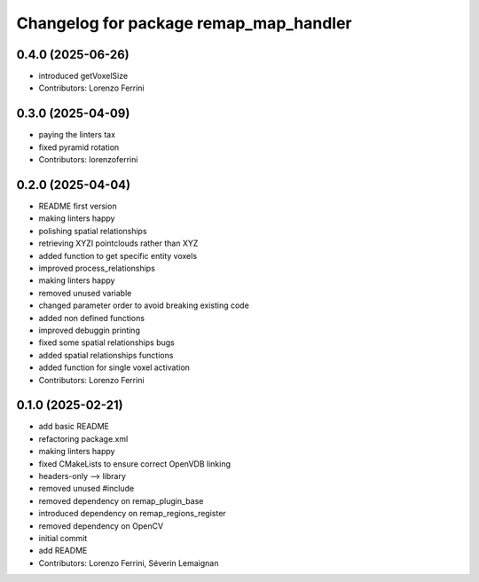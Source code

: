 ^^^^^^^^^^^^^^^^^^^^^^^^^^^^^^^^^^^^^^^
Changelog for package remap_map_handler
^^^^^^^^^^^^^^^^^^^^^^^^^^^^^^^^^^^^^^^

0.4.0 (2025-06-26)
------------------
* introduced getVoxelSize
* Contributors: Lorenzo Ferrini

0.3.0 (2025-04-09)
------------------
* paying the linters tax
* fixed pyramid rotation
* Contributors: lorenzoferrini

0.2.0 (2025-04-04)
------------------
* README first version
* making linters happy
* polishing spatial relationships
* retrieving XYZI pointclouds rather than XYZ
* added function to get specific entity voxels
* improved process_relationships
* making linters happy
* removed unused variable
* changed parameter order to avoid breaking existing code
* added non defined functions
* improved debuggin printing
* fixed some spatial relationships bugs
* added spatial relationships functions
* added function for single voxel activation
* Contributors: Lorenzo Ferrini

0.1.0 (2025-02-21)
------------------
* add basic README
* refactoring package.xml
* making linters happy
* fixed CMakeLists to ensure correct OpenVDB linking
* headers-only --> library
* removed unused #include
* removed dependency on remap_plugin_base
* introduced dependency on remap_regions_register
* removed dependency on OpenCV
* initial commit
* add README
* Contributors: Lorenzo Ferrini, Séverin Lemaignan
